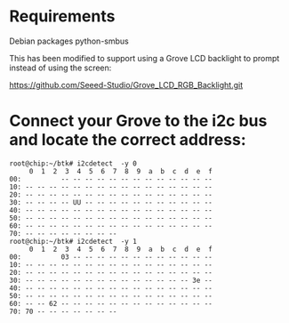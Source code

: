 * Requirements

Debian packages
python-smbus

This has been modified to support using a Grove LCD backlight
to prompt instead of using the screen:

https://github.com/Seeed-Studio/Grove_LCD_RGB_Backlight.git

* Connect your Grove to the i2c bus and locate the correct address:

#+BEGIN_EXAMPLE
root@chip:~/btk# i2cdetect  -y 0
     0  1  2  3  4  5  6  7  8  9  a  b  c  d  e  f
00:          -- -- -- -- -- -- -- -- -- -- -- -- -- 
10: -- -- -- -- -- -- -- -- -- -- -- -- -- -- -- -- 
20: -- -- -- -- -- -- -- -- -- -- -- -- -- -- -- -- 
30: -- -- -- -- UU -- -- -- -- -- -- -- -- -- -- -- 
40: -- -- -- -- -- -- -- -- -- -- -- -- -- -- -- -- 
50: -- -- -- -- -- -- -- -- -- -- -- -- -- -- -- -- 
60: -- -- -- -- -- -- -- -- -- -- -- -- -- -- -- -- 
70: -- -- -- -- -- -- -- --                         
root@chip:~/btk# i2cdetect  -y 1
     0  1  2  3  4  5  6  7  8  9  a  b  c  d  e  f
00:          03 -- -- -- -- -- -- -- -- -- -- -- -- 
10: -- -- -- -- -- -- -- -- -- -- -- -- -- -- -- -- 
20: -- -- -- -- -- -- -- -- -- -- -- -- -- -- -- -- 
30: -- -- -- -- -- -- -- -- -- -- -- -- -- -- 3e -- 
40: -- -- -- -- -- -- -- -- -- -- -- -- -- -- -- -- 
50: -- -- -- -- -- -- -- -- -- -- -- -- -- -- -- -- 
60: -- -- 62 -- -- -- -- -- -- -- -- -- -- -- -- -- 
70: 70 -- -- -- -- -- -- --                         
#+END_EXAMPLE

